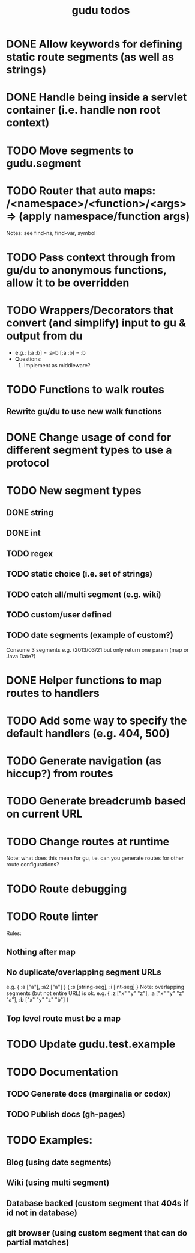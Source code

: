 #+TITLE: gudu todos

* DONE Allow keywords for defining static route segments (as well as strings)
* DONE Handle being inside a servlet container (i.e. handle non root context)
* TODO Move segments to gudu.segment
* TODO Router that auto maps: /<namespace>/<function>/<args> => (apply namespace/function args)
  Notes: see find-ns, find-var, symbol
* TODO Pass context through from gu/du to anonymous functions, allow it to be overridden
* TODO Wrappers/Decorators that convert (and simplify) input to gu & output from du
  - e.g.:
    [:a :b] = :a-b
    [:a :b] = :b
  - Questions:
    1. Implement as middleware?
* TODO Functions to walk routes
** Rewrite gu/du to use new walk functions
* DONE Change usage of cond for different segment types to use a protocol
* TODO New segment types
** DONE string
** DONE int
** TODO regex
** TODO static choice (i.e. set of strings)
** TODO catch all/multi segment (e.g. wiki)
** TODO custom/user defined
** TODO date segments (example of custom?)
   Consume 3 segments e.g. /2013/03/21 but only return one param (map or Java Date?)
* DONE Helper functions to map routes to handlers
* TODO Add some way to specify the default handlers (e.g. 404, 500)
* TODO Generate navigation (as hiccup?) from routes
* TODO Generate breadcrumb based on current URL
* TODO Change routes at runtime
  Note: what does this mean for gu, i.e. can you generate routes for other route configurations?
* TODO Route debugging
* TODO Route linter
  Rules:
** Nothing after map
** No duplicate/overlapping segment URLs
   e.g. { :a ["a"], :a2 ["a"] }
        { :s [string-seg], :i [int-seg] }
   Note: overlapping segments (but not entire URL) is ok.
   e.g. { :z ["x" "y" "z"], :a ["x" "y" "z" "a"], :b ["x" "y" "z" "b"] }
** Top level route must be a map
* TODO Update gudu.test.example
* TODO Documentation
** TODO Generate docs (marginalia or codox)
** TODO Publish docs (gh-pages)
* TODO Examples:
** Blog (using date segments)
** Wiki (using multi segment)
** Database backed (custom segment that 404s if id not in database)
** git browser (using custom segment that can do partial matches)
